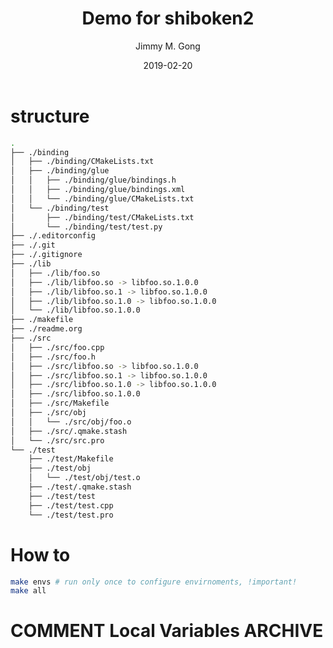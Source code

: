# -*- mode:org; epa-file-encrypt-to: ("yssource@163.com"); org-confirm-babel-evaluate: nil -*-
#+TITLE: Demo for shiboken2
#+AUTHOR: Jimmy M. Gong
#+EMAIL: yssource@163.com
#+LANGUAGE: zh-Hans
#+OPTIONS: H:3 num:nil toc:nil \n:t ::t |:t ^:nil -:nil f:t *:t <:t html-postamble:nil html-preamble:t tex:t
#+URI: /blog/%y/%m/%d/
#+DATE: 2019-02-20
#+LAYOUT: post
#+TAGS: OFFICE(o) COMPUTER(c) HOME(h) PROJECT(p) READING(r) DVD(d)
#+CATEGORIES:
#+DESCRIPTON:
#+KEYWORDS:
#+STARTUP: overview
#+STARTUP: hidestars
#+STARTUP: logdone
#+STARTUP: indent

* COMMENT Debuger
* structure
  #+begin_src bash
    .
    ├── ./binding
    │   ├── ./binding/CMakeLists.txt
    │   ├── ./binding/glue
    │   │   ├── ./binding/glue/bindings.h
    │   │   ├── ./binding/glue/bindings.xml
    │   │   └── ./binding/glue/CMakeLists.txt
    │   └── ./binding/test
    │       ├── ./binding/test/CMakeLists.txt
    │       └── ./binding/test/test.py
    ├── ./.editorconfig
    ├── ./.git
    ├── ./.gitignore
    ├── ./lib
    │   ├── ./lib/foo.so
    │   ├── ./lib/libfoo.so -> libfoo.so.1.0.0
    │   ├── ./lib/libfoo.so.1 -> libfoo.so.1.0.0
    │   ├── ./lib/libfoo.so.1.0 -> libfoo.so.1.0.0
    │   └── ./lib/libfoo.so.1.0.0
    ├── ./makefile
    ├── ./readme.org
    ├── ./src
    │   ├── ./src/foo.cpp
    │   ├── ./src/foo.h
    │   ├── ./src/libfoo.so -> libfoo.so.1.0.0
    │   ├── ./src/libfoo.so.1 -> libfoo.so.1.0.0
    │   ├── ./src/libfoo.so.1.0 -> libfoo.so.1.0.0
    │   ├── ./src/libfoo.so.1.0.0
    │   ├── ./src/Makefile
    │   ├── ./src/obj
    │   │   └── ./src/obj/foo.o
    │   ├── ./src/.qmake.stash
    │   └── ./src/src.pro
    └── ./test
        ├── ./test/Makefile
        ├── ./test/obj
        │   └── ./test/obj/test.o
        ├── ./test/.qmake.stash
        ├── ./test/test
        ├── ./test/test.cpp
        └── ./test/test.pro
  #+end_src
* How to
  #+begin_src bash
    make envs # run only once to configure envirnoments, !important!
    make all
  #+end_src

* COMMENT Local Variables                                           :ARCHIVE:
# Local Variables:
# fill-column: 70
# eval: (auto-fill-mode 1)
# End:
